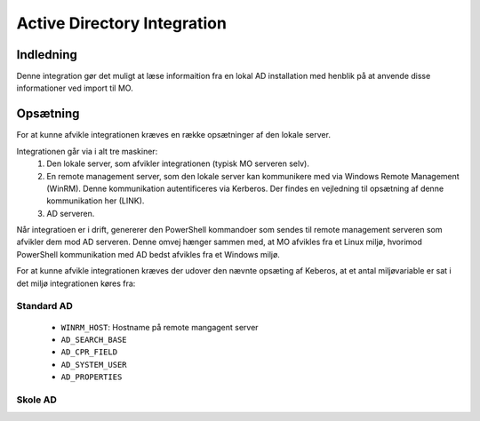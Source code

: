 ****************************
Active Directory Integration
****************************

Indledning
==========
Denne integration gør det muligt at læse informaition fra en lokal AD installation
med henblik på at anvende disse informationer ved import til MO.

Opsætning
=========

For at kunne afvikle integrationen kræves en række opsætninger af den lokale server.

Integrationen går via i alt tre maskiner:
 1. Den lokale server, som afvikler integrationen (typisk MO serveren selv).

 2. En remote management server, som den lokale server kan kommunikere med via
    Windows Remote Management (WinRM). Denne kommunikation autentificeres via
    Kerberos. Der findes en vejledning til opsætning af denne kommunikation her
    (LINK).

 3. AD serveren.

Når integratioen er i drift, genererer den PowerShell kommandoer som sendes til
remote management serveren som afvikler dem mod AD serveren. Denne omvej hænger
sammen med, at MO afvikles fra et Linux miljø, hvorimod PowerShell kommunikation
med AD bedst afvikles fra et Windows miljø. 

For at kunne afvikle integrationen kræves der udover den nævnte opsæting af Keberos,
at et antal miljøvariable er sat i det miljø integrationen køres fra:

Standard AD
-----------
 * ``WINRM_HOST``: Hostname på remote mangagent server
 * ``AD_SEARCH_BASE``
 * ``AD_CPR_FIELD``
 * ``AD_SYSTEM_USER``
 * ``AD_PROPERTIES``

Skole  AD
---------
